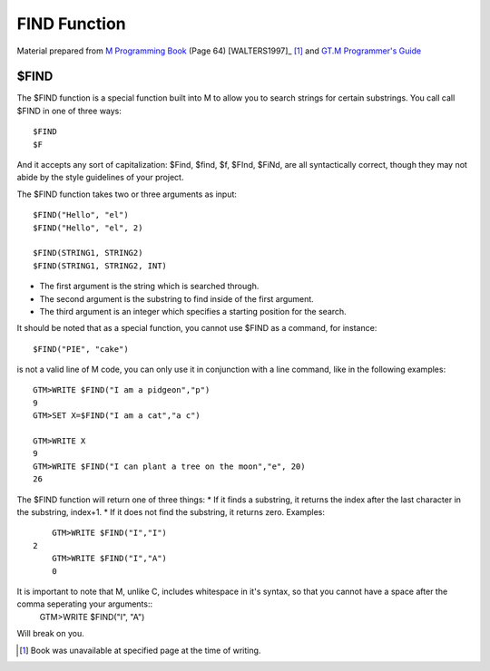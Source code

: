 =================
FIND Function
=================

Material prepared from `M Programming Book`_ (Page 64) [WALTERS1997]_ [#f1]_ and `GT.M Programmer's Guide`_

$FIND
#####

The $FIND function is a special function built into M to allow you to search strings for certain substrings. You call call $FIND in one of three ways::

	$FIND
	$F

And it accepts any sort of capitalization: $Find, $find, $f, $FInd, $FiNd, are all syntactically correct, though they may not abide by the style guidelines of your project. 

The $FIND function takes two or three arguments as input::

	$FIND("Hello", "el")
	$FIND("Hello", "el", 2)
	
	$FIND(STRING1, STRING2)
	$FIND(STRING1, STRING2, INT)

* The first argument is the string which is searched through.
* The second argument is the substring to find inside of the first argument.
* The third argument is an integer which specifies a starting position for the search.

It should be noted that as a special function, you cannot use $FIND as a command, for instance::

	$FIND("PIE", "cake")

is not a valid line of M code, you can only use it in conjunction with a line command, like in the following examples::
	
	GTM>WRITE $FIND("I am a pidgeon","p")
	9
	GTM>SET X=$FIND("I am a cat","a c")

	GTM>WRITE X
	9
	GTM>WRITE $FIND("I can plant a tree on the moon","e", 20)
	26

The $FIND function will return one of three things:
* If it finds a substring, it returns the index after the last character in the substring, index+1.
* If it does not find the substring, it returns zero.
Examples::
	
	GTM>WRITE $FIND("I","I")
    2
	GTM>WRITE $FIND("I","A")
	0

It is important to note that M, unlike C, includes whitespace in it's syntax, so that you cannot have a space after the comma seperating your arguments::
	GTM>WRITE $FIND("I", "A")
Will break on you.

.. [#f1] Book was unavailable at specified page at the time of writing.
.. _M Programming book: http://books.google.com/books?id=jo8_Mtmp30kC&printsec=frontcover&dq=M+Programming&hl=en&sa=X&ei=2mktT--GHajw0gHnkKWUCw&ved=0CDIQ6AEwAA#v=onepage&q=M%20Programming&f=false
.. _GT.M Programmer's Guide: http://tinco.pair.com/bhaskar/gtm/dock/books/pg/UNIX_manual/index.html

